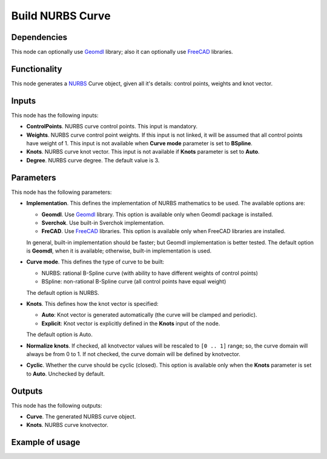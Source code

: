 Build NURBS Curve
=================

Dependencies
------------

This node can optionally use Geomdl_ library; also it can optionally use FreeCAD_ libraries.

.. _Geomdl: https://onurraufbingol.com/NURBS-Python/
.. _FreeCAD: https://www.freecadweb.org/

Functionality
-------------

This node generates a NURBS_ Curve object, given all it's details: control points, weights and knot vector.

.. _NURBS: https://en.wikipedia.org/wiki/Non-uniform_rational_B-spline

Inputs
------

This node has the following inputs:

* **ControlPoints**. NURBS curve control points. This input is mandatory.
* **Weights**. NURBS curve control point weights. If this input is not linked,
  it will be assumed that all control points have weight of 1. This input is
  not available when **Curve mode** parameter is set to **BSpline**.
* **Knots**. NURBS curve knot vector. This input is not available if
  **Knots** parameter is set to **Auto**.
* **Degree**. NURBS curve degree. The default value is 3.

Parameters
----------

This node has the following parameters:

* **Implementation**. This defines the implementation of NURBS mathematics to be used. The available options are:

  * **Geomdl**. Use Geomdl_ library. This option is available only when Geomdl package is installed.
  * **Sverchok**. Use built-in Sverchok implementation.
  * **FreCAD**. Use FreeCAD_ libraries. This option is available only when FreeCAD libraries are installed.
  
  In general, built-in implementation should be faster; but Geomdl implementation is better tested.
  The default option is **Geomdl**, when it is available; otherwise, built-in implementation is used.

* **Curve mode**. This defines the type of curve to be built:

  * NURBS: rational B-Spline curve (with ability to have different weights of control points)
  * BSpline: non-rational B-Spline curve (all control points have equal weight)

  The default option is NURBS.

* **Knots**. This defines how the knot vector is specified:

  * **Auto**: Knot vector is generated automatically (the curve will be clamped and periodic).
  * **Explicit**: Knot vector is explicitly defined in the **Knots** input of the node.
   
  The default option is Auto.

* **Normalize knots**. If checked, all knotvector values will be rescaled to
  ``[0 .. 1]`` range; so, the curve domain will always be from 0 to 1. If not
  checked, the curve domain will be defined by knotvector.
* **Cyclic**. Whether the curve should be cyclic (closed). This option is
  available only when the **Knots** parameter is set to **Auto**. Unchecked by
  default.

Outputs
-------

This node has the following outputs:

* **Curve**. The generated NURBS curve object.
* **Knots**. NURBS curve knotvector.

Example of usage
----------------

.. image:: https://user-images.githubusercontent.com/284644/86948496-a6f32900-c166-11ea-850f-5977d5a0fea8.png

